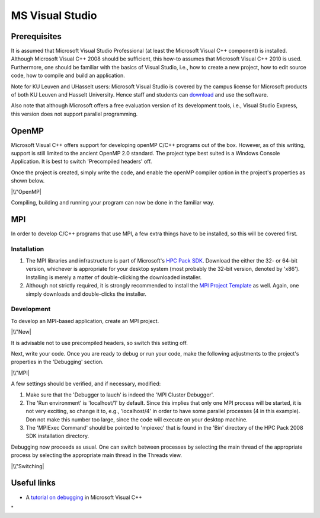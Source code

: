 MS Visual Studio
================

Prerequisites
-------------

It is assumed that Microsoft Visual Studio Professional (at least the
Microsoft Visual C++ component) is installed. Although Microsoft Visual
C++ 2008 should be sufficient, this how-to assumes that Microsoft Visual
C++ 2010 is used. Furthermore, one should be familiar with the basics of
Visual Studio, i.e., how to create a new project, how to edit source
code, how to compile and build an application.

Note for KU Leuven and UHasselt users: Microsoft Visual Studio is
covered by the campus license for Microsoft products of both KU Leuven
and Hasselt University. Hence staff and students can
`download <\%22https://www.dreamspark.com/\%22>`__ and use the software.

Also note that although Microsoft offers a free evaluation version of
its development tools, i.e., Visual Studio Express, this version does
not support parallel programming.

OpenMP
------

Microsoft Visual C++ offers support for developing openMP C/C++ programs
out of the box. However, as of this writing, support is still limited to
the ancient OpenMP 2.0 standard. The project type best suited is a
Windows Console Application. It is best to switch 'Precompiled headers'
off.

Once the project is created, simply write the code, and enable the
openMP compiler option in the project's properties as shown below.

|\\"OpenMP|

Compiling, building and running your program can now be done in the
familiar way.

MPI
---

In order to develop C/C++ programs that use MPI, a few extra things have
to be installed, so this will be covered first.

Installation
~~~~~~~~~~~~

#. The MPI libraries and infrastructure is part of Microsoft's `HPC Pack
   SDK <\%22https://msdn.microsoft.com/en-us/library/cc853440(v=vs.85).aspx\%22>`__.
   Download the either the 32- or 64-bit version, whichever is
   appropriate for your desktop system (most probably the 32-bit
   version, denoted by 'x86'). Installing is merely a matter of
   double-clicking the downloaded installer.
#. Although not strictly required, it is strongly recommended to install
   the `MPI Project
   Template <\%22https://marketplace.visualstudio.com/items?itemName=ClusterDebuggerLauncherCoreTeam.MPIProjectTemplate\%22>`__
   as well. Again, one simply downloads and double-clicks the installer.

Development
~~~~~~~~~~~

To develop an MPI-based application, create an MPI project.

|\\"New|

It is advisable not to use precompiled headers, so switch this setting
off.

Next, write your code. Once you are ready to debug or run your code,
make the following adjustments to the project's properties in the
'Debugging' section.

|\\"MPI|

A few settings should be verified, and if necessary, modified:

#. Make sure that the 'Debugger to lauch' is indeed the 'MPI Cluster
   Debugger'.
#. The 'Run environment' is 'localhost/1' by default. Since this implies
   that only one MPI process will be started, it is not very exciting,
   so change it to, e.g., 'localhost/4' in order to have some parallel
   processes (4 in this example). Don not make this number too large,
   since the code will execute on your desktop machine.
#. The 'MPIExec Command' should be pointed to 'mpiexec' that is found in
   the 'Bin' directory of the HPC Pack 2008 SDK installation directory.

Debugging now proceeds as usual. One can switch between processes by
selecting the main thread of the appropriate process by selecting the
appropriate main thread in the Threads view.

|\\"Switching|

Useful links
------------

-  A `tutorial on
   debugging <\%22https://www.codeproject.com/Articles/79508/Mastering-Debugging-in-Visual-Studio-A-Beginn\%22>`__
   in Microsoft Visual C++

"

.. |\\"OpenMP| image:: \%22/assets/163\%22
.. |\\"New| image:: \%22/assets/165\%22
.. |\\"MPI| image:: \%22/assets/167\%22
.. |\\"Switching| image:: \%22/assets/169\%22

